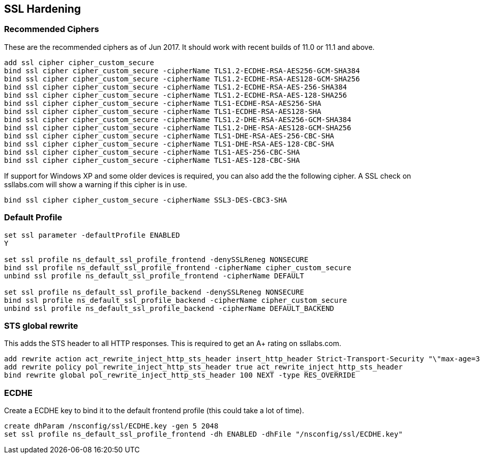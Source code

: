 == SSL Hardening

=== Recommended Ciphers
These are the recommended ciphers as of Jun 2017. It should work with recent builds
of 11.0 or 11.1 and above.
```
add ssl cipher cipher_custom_secure
bind ssl cipher cipher_custom_secure -cipherName TLS1.2-ECDHE-RSA-AES256-GCM-SHA384
bind ssl cipher cipher_custom_secure -cipherName TLS1.2-ECDHE-RSA-AES128-GCM-SHA256
bind ssl cipher cipher_custom_secure -cipherName TLS1.2-ECDHE-RSA-AES-256-SHA384
bind ssl cipher cipher_custom_secure -cipherName TLS1.2-ECDHE-RSA-AES-128-SHA256
bind ssl cipher cipher_custom_secure -cipherName TLS1-ECDHE-RSA-AES256-SHA
bind ssl cipher cipher_custom_secure -cipherName TLS1-ECDHE-RSA-AES128-SHA
bind ssl cipher cipher_custom_secure -cipherName TLS1.2-DHE-RSA-AES256-GCM-SHA384
bind ssl cipher cipher_custom_secure -cipherName TLS1.2-DHE-RSA-AES128-GCM-SHA256
bind ssl cipher cipher_custom_secure -cipherName TLS1-DHE-RSA-AES-256-CBC-SHA
bind ssl cipher cipher_custom_secure -cipherName TLS1-DHE-RSA-AES-128-CBC-SHA
bind ssl cipher cipher_custom_secure -cipherName TLS1-AES-256-CBC-SHA
bind ssl cipher cipher_custom_secure -cipherName TLS1-AES-128-CBC-SHA
```

If support for Windows XP and some older devices is required, you can also add
the the following cipher. A SSL check on ssllabs.com will show a warning if this 
cipher is in use.
```
bind ssl cipher cipher_custom_secure -cipherName SSL3-DES-CBC3-SHA
```
=== Default Profile

```
set ssl parameter -defaultProfile ENABLED
Y

set ssl profile ns_default_ssl_profile_frontend -denySSLReneg NONSECURE
bind ssl profile ns_default_ssl_profile_frontend -cipherName cipher_custom_secure
unbind ssl profile ns_default_ssl_profile_frontend -cipherName DEFAULT

set ssl profile ns_default_ssl_profile_backend -denySSLReneg NONSECURE
bind ssl profile ns_default_ssl_profile_backend -cipherName cipher_custom_secure
unbind ssl profile ns_default_ssl_profile_backend -cipherName DEFAULT_BACKEND
```

=== STS global rewrite

This adds the STS header to all HTTP responses. This is required to get an A+ rating
on ssllabs.com.
```
add rewrite action act_rewrite_inject_http_sts_header insert_http_header Strict-Transport-Security "\"max-age=31536000\""
add rewrite policy pol_rewrite_inject_http_sts_header true act_rewrite_inject_http_sts_header
bind rewrite global pol_rewrite_inject_http_sts_header 100 NEXT -type RES_OVERRIDE
```

=== ECDHE
Create a ECDHE key to bind it to the default frontend profile (this could take a lot of time).
```
create dhParam /nsconfig/ssl/ECDHE.key -gen 5 2048
set ssl profile ns_default_ssl_profile_frontend -dh ENABLED -dhFile "/nsconfig/ssl/ECDHE.key"
```
